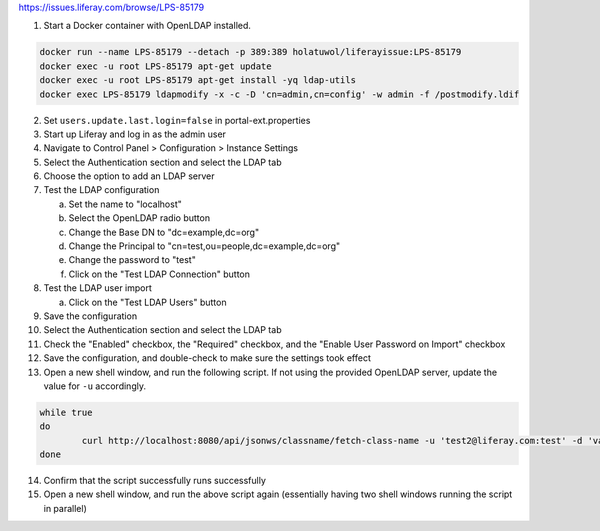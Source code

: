 https://issues.liferay.com/browse/LPS-85179

1.	Start a Docker container with OpenLDAP installed.

.. code-block:: bash

	docker run --name LPS-85179 --detach -p 389:389 holatuwol/liferayissue:LPS-85179
	docker exec -u root LPS-85179 apt-get update
	docker exec -u root LPS-85179 apt-get install -yq ldap-utils
	docker exec LPS-85179 ldapmodify -x -c -D 'cn=admin,cn=config' -w admin -f /postmodify.ldif

2.	Set ``users.update.last.login=false`` in portal-ext.properties
3.	Start up Liferay and log in as the admin user
4.	Navigate to Control Panel > Configuration > Instance Settings
5.	Select the Authentication section and select the LDAP tab
6.	Choose the option to add an LDAP server
7.	Test the LDAP configuration

	a.	Set the name to "localhost"
	b.	Select the OpenLDAP radio button
	c.	Change the Base DN to "dc=example,dc=org"
	d.	Change the Principal to "cn=test,ou=people,dc=example,dc=org"
	e.	Change the password to "test"
	f.	Click on the "Test LDAP Connection" button

8.	Test the LDAP user import

	a.	Click on the "Test LDAP Users" button

9.	Save the configuration
10.	Select the Authentication section and select the LDAP tab
11.	Check the "Enabled" checkbox, the "Required" checkbox, and the "Enable User Password on Import" checkbox
12. Save the configuration, and double-check to make sure the settings took effect
13. Open a new shell window, and run the following script. If not using the provided OpenLDAP server, update the value for ``-u`` accordingly.

.. code-block:: bash

	while true
	do
		curl http://localhost:8080/api/jsonws/classname/fetch-class-name -u 'test2@liferay.com:test' -d 'value=com.liferay.portal.kernel.model.User'
	done

14. Confirm that the script successfully runs successfully
15. Open a new shell window, and run the above script again (essentially having two shell windows running the script in parallel)